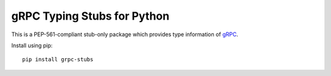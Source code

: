 gRPC Typing Stubs for Python
============================

This is a PEP-561-compliant stub-only package which provides type information of
`gRPC <https://grpc.io>`_.

Install using pip::

    pip install grpc-stubs


